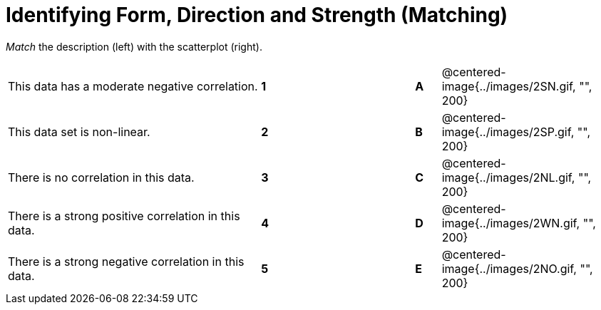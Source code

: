 = Identifying Form, Direction and Strength (Matching)

// use double-space before the *bold* text to address a text-kerning bug in wkhtmltopdf 0.12.5 (with patched qt)
_Match_ the description (left) with the scatterplot (right). 

[cols=">.^10a,^.^1a,5,^.^1a,.^7a",stripes="none",grid="none",frame="none"]
|===
| This data has a moderate negative correlation.
| *1*||*A*
| @centered-image{../images/2SN.gif, "", 200}

| This data set is non-linear.
| *2*||*B*
| @centered-image{../images/2SP.gif, "", 200}

| There is no correlation in this data.
|*3*||*C*
| @centered-image{../images/2NL.gif, "", 200}

| There is a strong positive correlation in this data.
|*4*||*D*
| @centered-image{../images/2WN.gif, "", 200}

| There is a strong negative correlation in this data.
|*5*||*E*
| @centered-image{../images/2NO.gif, "", 200}

|===
